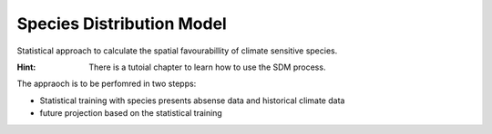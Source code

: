 .. _SDM: 

--------------------------------
**Species Distribution Model**
--------------------------------

Statistical approach to calculate the spatial favourabillity of climate sensitive species. 

:Hint: There is a tutoial chapter to learn how to use the SDM process.

The appraoch is to be perfomred in two stepps: 

* Statistical training with species presents absense data and historical climate data
* future projection based on the statistical training 

